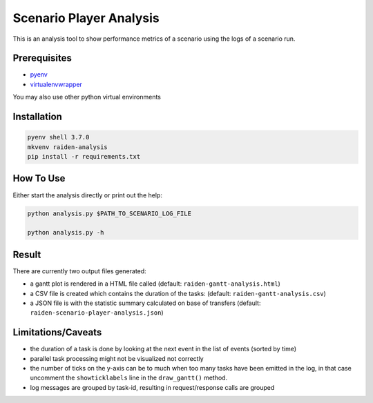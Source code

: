 Scenario Player Analysis
========================
This is an analysis tool to show performance metrics of a scenario using the logs of a scenario run.

Prerequisites
"""""""""""""
- `pyenv <https://github.com/pyenv/pyenv>`_
- `virtualenvwrapper <https://github.com/virajkanwade/venvwrapper>`_

You may also use other python virtual environments

Installation
""""""""""""

.. code-block:: bash

    pyenv shell 3.7.0
    mkvenv raiden-analysis
    pip install -r requirements.txt

How To Use
""""""""""
Either start the analysis directly or print out the help:

.. code-block:: bash

    python analysis.py $PATH_TO_SCENARIO_LOG_FILE

    python analysis.py -h

Result
""""""
There are currently two output files generated:

- a gantt plot is rendered in a HTML file called (default: ``raiden-gantt-analysis.html``)
- a CSV file is created which contains the duration of the tasks: (default: ``raiden-gantt-analysis.csv``)
- a JSON file is with the statistic summary calculated on base of transfers (default: ``raiden-scenario-player-analysis.json``)

Limitations/Caveats
"""""""""""""""""""
- the duration of a task is done by looking at the next event in the list of events (sorted by time)
- parallel task processing might not be visualized not correctly
- the number of ticks on the y-axis can be to much when too many tasks have been emitted in the log, in that case uncomment the ``showticklabels`` line in the ``draw_gantt()`` method.
- log messages are grouped by task-id, resulting in request/response calls are grouped